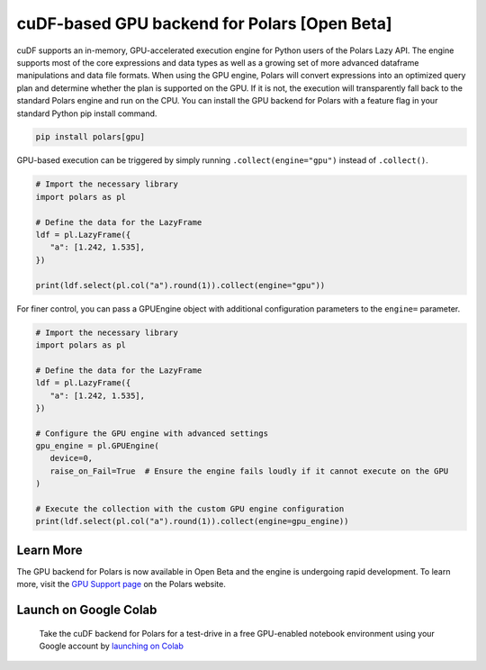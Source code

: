 cuDF-based GPU backend for Polars [Open Beta]
================================

cuDF supports an in-memory, GPU-accelerated execution engine for Python users of the Polars Lazy API. 
The engine supports most of the core expressions and data types as well as a growing set of more advanced dataframe manipulations 
and data file formats. When using the GPU engine, Polars will convert expressions into an optimized query plan and determine 
whether the plan is supported on the GPU. If it is not, the execution will transparently fall back to the standard Polars engine 
and run on the CPU. You can install the GPU backend for Polars with a feature flag in your standard Python pip install command.

.. code-block:: bash

   pip install polars[gpu]

GPU-based execution can be triggered by simply running ``.collect(engine="gpu")`` instead of ``.collect()``.

.. code-block:: python

   # Import the necessary library
   import polars as pl

   # Define the data for the LazyFrame
   ldf = pl.LazyFrame({
      "a": [1.242, 1.535],
   })

   print(ldf.select(pl.col("a").round(1)).collect(engine="gpu"))


For finer control, you can pass a GPUEngine object with additional configuration parameters to the ``engine=`` parameter.

.. code-block:: python

   # Import the necessary library
   import polars as pl

   # Define the data for the LazyFrame
   ldf = pl.LazyFrame({
      "a": [1.242, 1.535],
   })

   # Configure the GPU engine with advanced settings
   gpu_engine = pl.GPUEngine(
      device=0,
      raise_on_Fail=True  # Ensure the engine fails loudly if it cannot execute on the GPU
   )

   # Execute the collection with the custom GPU engine configuration
   print(ldf.select(pl.col("a").round(1)).collect(engine=gpu_engine))

Learn More
----------------------

The GPU backend for Polars is now available in Open Beta and the engine is undergoing rapid development. To learn more, visit the `GPU Support page <https://docs.pola.rs/user-guide/gpu-support/>`_ on the Polars website.

Launch on Google Colab
----------------------

.. figure:: ../_static/colab.png
   :width: 200px
   :target: https://nvda.ws/rapids-cudf

   Take the cuDF backend for Polars for a test-drive in a free GPU-enabled notebook environment using your Google account by `launching on Colab <TBD>`_  